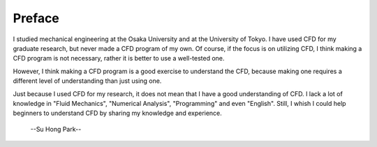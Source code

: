 .. _0_preface:

============
Preface
============

I studied mechanical engineering at the Osaka University and at the University of Tokyo.
I have used CFD for my graduate research, but never made a CFD program of my own.
Of course, if the focus is on utilizing CFD, I think making a CFD program is not necessary, rather it is better to use a well-tested one.

However,
I think making a CFD program is a good exercise to understand the CFD,
because making one requires a different level of understanding than just using one.

Just because I used CFD for my research, it does not mean that I have a good understanding of CFD.
I lack a lot of knowledge in "Fluid Mechanics", "Numerical Analysis", "Programming" and even "English".
Still, I whish I could help beginners to understand CFD by sharing my knowledge and experience.

  --Su Hong Park--